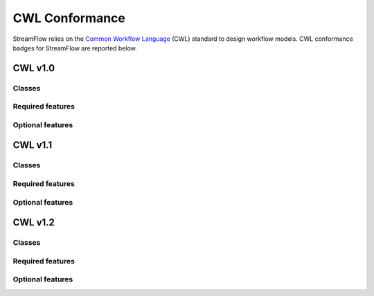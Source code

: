 ===============
CWL Conformance
===============

StreamFlow relies on the `Common Workflow Language <https://www.commonwl.org/>`_ (CWL) standard to design workflow models. CWL conformance badges for StreamFlow are reported below.

CWL v1.0
========

Classes
-------

.. image:: https://badgen.net/https/streamflow.di.unito.it/cwl-conformance/v1.0/command_line_tool.json
.. image:: https://badgen.net/https/streamflow.di.unito.it/cwl-conformance/v1.0/expression_tool.json
.. image:: https://badgen.net/https/streamflow.di.unito.it/cwl-conformance/v1.0/workflow.json

Required features
-----------------

.. image:: https://badgen.net/https/streamflow.di.unito.it/cwl-conformance/v1.0/required.json

Optional features
-----------------

.. image:: https://badgen.net/https/streamflow.di.unito.it/cwl-conformance/v1.0/docker.json
.. image:: https://badgen.net/https/streamflow.di.unito.it/cwl-conformance/v1.0/env_var.json
.. image:: https://badgen.net/https/streamflow.di.unito.it/cwl-conformance/v1.0/initial_work_dir.json
.. image:: https://badgen.net/https/streamflow.di.unito.it/cwl-conformance/v1.0/inline_javascript.json
.. image:: https://badgen.net/https/streamflow.di.unito.it/cwl-conformance/v1.0/multiple_input.json
.. image:: https://badgen.net/https/streamflow.di.unito.it/cwl-conformance/v1.0/resource.json
.. image:: https://badgen.net/https/streamflow.di.unito.it/cwl-conformance/v1.0/scatter.json
.. image:: https://badgen.net/https/streamflow.di.unito.it/cwl-conformance/v1.0/schema_def.json
.. image:: https://badgen.net/https/streamflow.di.unito.it/cwl-conformance/v1.0/shell_command.json
.. image:: https://badgen.net/https/streamflow.di.unito.it/cwl-conformance/v1.0/step_input.json
.. image:: https://badgen.net/https/streamflow.di.unito.it/cwl-conformance/v1.0/subworkflow.json

CWL v1.1
========

Classes
-------

.. image:: https://badgen.net/https/streamflow.di.unito.it/cwl-conformance/v1.1/command_line_tool.json
.. image:: https://badgen.net/https/streamflow.di.unito.it/cwl-conformance/v1.1/expression_tool.json
.. image:: https://badgen.net/https/streamflow.di.unito.it/cwl-conformance/v1.1/workflow.json

Required features
-----------------

.. image:: https://badgen.net/https/streamflow.di.unito.it/cwl-conformance/v1.1/required.json

Optional features
-----------------

.. image:: https://badgen.net/https/streamflow.di.unito.it/cwl-conformance/v1.1/docker.json
.. image:: https://badgen.net/https/streamflow.di.unito.it/cwl-conformance/v1.1/env_var.json
.. image:: https://badgen.net/https/streamflow.di.unito.it/cwl-conformance/v1.1/format_checking.json
.. image:: https://badgen.net/https/streamflow.di.unito.it/cwl-conformance/v1.1/initial_work_dir.json
.. image:: https://badgen.net/https/streamflow.di.unito.it/cwl-conformance/v1.1/inline_javascript.json
.. image:: https://badgen.net/https/streamflow.di.unito.it/cwl-conformance/v1.1/inplace_update.json
.. image:: https://badgen.net/https/streamflow.di.unito.it/cwl-conformance/v1.1/input_object_requirements.json
.. image:: https://badgen.net/https/streamflow.di.unito.it/cwl-conformance/v1.1/multiple_input.json
.. image:: https://badgen.net/https/streamflow.di.unito.it/cwl-conformance/v1.1/networkaccess.json
.. image:: https://badgen.net/https/streamflow.di.unito.it/cwl-conformance/v1.1/resource.json
.. image:: https://badgen.net/https/streamflow.di.unito.it/cwl-conformance/v1.1/scatter.json
.. image:: https://badgen.net/https/streamflow.di.unito.it/cwl-conformance/v1.1/schema_def.json
.. image:: https://badgen.net/https/streamflow.di.unito.it/cwl-conformance/v1.1/shell_command.json
.. image:: https://badgen.net/https/streamflow.di.unito.it/cwl-conformance/v1.1/step_input_expression.json
.. image:: https://badgen.net/https/streamflow.di.unito.it/cwl-conformance/v1.1/step_input.json
.. image:: https://badgen.net/https/streamflow.di.unito.it/cwl-conformance/v1.1/subworkflow.json
.. image:: https://badgen.net/https/streamflow.di.unito.it/cwl-conformance/v1.1/timelimit.json

CWL v1.2
========

Classes
-------

.. image:: https://badgen.net/https/streamflow.di.unito.it/cwl-conformance/v1.2/command_line_tool.json
.. image:: https://badgen.net/https/streamflow.di.unito.it/cwl-conformance/v1.2/expression_tool.json
.. image:: https://badgen.net/https/streamflow.di.unito.it/cwl-conformance/v1.2/workflow.json

Required features
-----------------

.. image:: https://badgen.net/https/streamflow.di.unito.it/cwl-conformance/v1.2/required.json

Optional features
-----------------

.. image:: https://badgen.net/https/streamflow.di.unito.it/cwl-conformance/v1.2/conditional.json
.. image:: https://badgen.net/https/streamflow.di.unito.it/cwl-conformance/v1.2/docker.json
.. image:: https://badgen.net/https/streamflow.di.unito.it/cwl-conformance/v1.2/env_var.json
.. image:: https://badgen.net/https/streamflow.di.unito.it/cwl-conformance/v1.2/format_checking.json
.. image:: https://badgen.net/https/streamflow.di.unito.it/cwl-conformance/v1.2/initial_work_dir.json
.. image:: https://badgen.net/https/streamflow.di.unito.it/cwl-conformance/v1.2/inline_javascript.json
.. image:: https://badgen.net/https/streamflow.di.unito.it/cwl-conformance/v1.2/inplace_update.json
.. image:: https://badgen.net/https/streamflow.di.unito.it/cwl-conformance/v1.2/input_object_requirements.json
.. image:: https://badgen.net/https/streamflow.di.unito.it/cwl-conformance/v1.2/load_listing.json
.. image:: https://badgen.net/https/streamflow.di.unito.it/cwl-conformance/v1.2/multiple_input.json
.. image:: https://badgen.net/https/streamflow.di.unito.it/cwl-conformance/v1.2/multiple.json
.. image:: https://badgen.net/https/streamflow.di.unito.it/cwl-conformance/v1.2/networkaccess.json
.. image:: https://badgen.net/https/streamflow.di.unito.it/cwl-conformance/v1.2/resource.json
.. image:: https://badgen.net/https/streamflow.di.unito.it/cwl-conformance/v1.2/scatter.json
.. image:: https://badgen.net/https/streamflow.di.unito.it/cwl-conformance/v1.2/schema_def.json
.. image:: https://badgen.net/https/streamflow.di.unito.it/cwl-conformance/v1.2/shell_command.json
.. image:: https://badgen.net/https/streamflow.di.unito.it/cwl-conformance/v1.2/step_input.json
.. image:: https://badgen.net/https/streamflow.di.unito.it/cwl-conformance/v1.2/subworkflow.json
.. image:: https://badgen.net/https/streamflow.di.unito.it/cwl-conformance/v1.2/timelimit.json
.. image:: https://badgen.net/https/streamflow.di.unito.it/cwl-conformance/v1.2/work_reuse.json